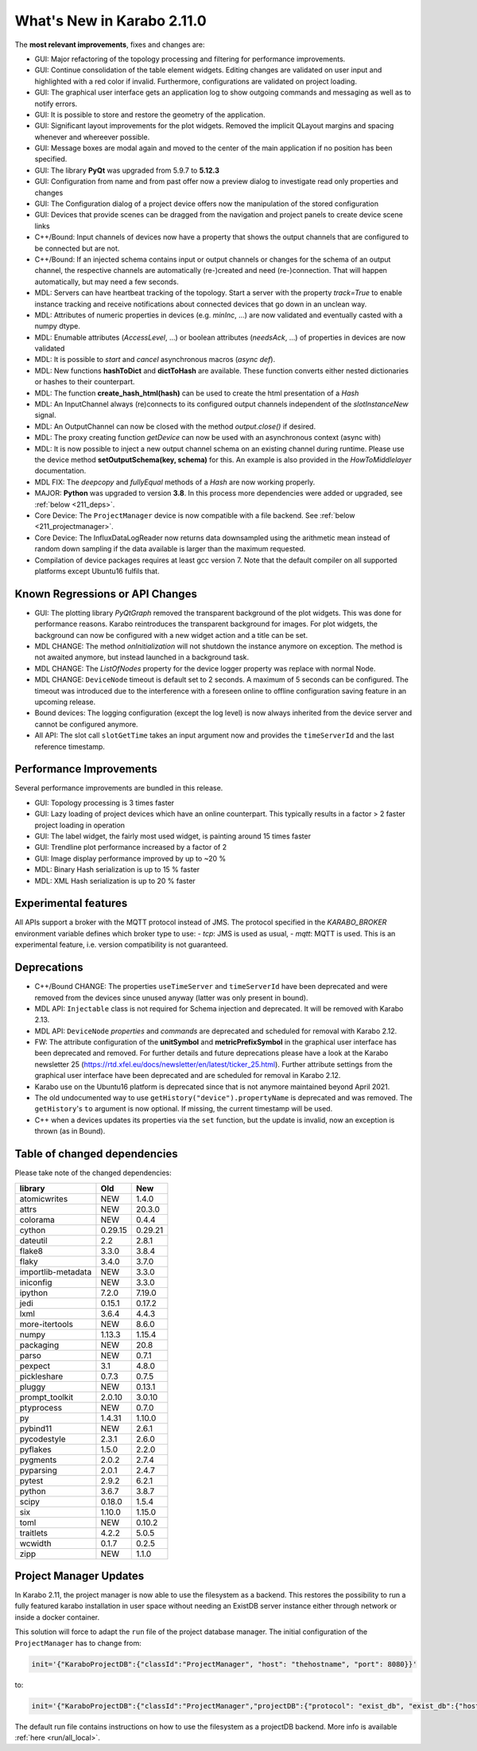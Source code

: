 ***************************
What's New in Karabo 2.11.0
***************************

The **most relevant improvements**, fixes and changes are:

- GUI: Major refactoring of the topology processing and filtering for performance improvements.
- GUI: Continue consolidation of the table element widgets. Editing changes are validated on user input
  and highlighted with a red color if invalid. Furthermore, configurations are validated on project loading.
- GUI: The graphical user interface gets an application log to show outgoing commands and messaging
  as well as to notify errors.
- GUI: It is possible to store and restore the geometry of the application.
- GUI: Significant layout improvements for the plot widgets. Removed the implicit QLayout margins and spacing
  whenever and whereever possible.
- GUI: Message boxes are modal again and moved to the center of the main application if no position has been specified.
- GUI: The library **PyQt** was upgraded from 5.9.7 to **5.12.3**
- GUI: Configuration from name and from past offer now a preview dialog to investigate read only properties and changes
- GUI: The Configuration dialog of a project device offers now the manipulation of the stored configuration
- GUI: Devices that provide scenes can be dragged from the navigation and project panels to create device scene links

- C++/Bound: Input channels of devices now have a property that shows the output
  channels that are configured to be connected but are not.

- C++/Bound: If an injected schema contains input or output channels or changes for the schema of an output channel, the respective channels are automatically (re-)created and need (re-)connection. That will happen automatically, but may need a few seconds.

- MDL: Servers can have heartbeat tracking of the topology. Start a server with the property *track=True* to enable instance tracking and receive notifications about connected devices that go down in an unclean way.
- MDL: Attributes of numeric properties in devices (e.g. `minInc`, ...) are now validated and eventually
  casted with a numpy dtype.
- MDL: Enumable attributes (`AccessLevel`, ...) or boolean attributes (`needsAck`, ...) of properties in devices are now validated
- MDL: It is possible to `start` and `cancel` asynchronous macros (*async def*).

- MDL: New functions **hashToDict** and **dictToHash** are available. These function converts either
  nested dictionaries or hashes to their counterpart.
- MDL: The function **create_hash_html(hash)** can be used to create the html presentation of a `Hash`
- MDL: An InputChannel always (re)connects to its configured output channels independent of the `slotInstanceNew` signal.
- MDL: An OutputChannel can now be closed with the method *output.close()* if desired.
- MDL: The proxy creating function *getDevice* can now be used with an asynchronous context (async with)

- MDL: It is now possible to inject a new output channel schema on an existing channel during runtime. Please use the device method
  **setOutputSchema(key, schema)** for this. An example is also provided in the *HowToMiddlelayer* documentation.
- MDL FIX: The *deepcopy* and *fullyEqual* methods of a `Hash` are now working properly.

- MAJOR: **Python** was upgraded to version **3.8**. In this process more dependencies were added or upgraded, see :ref:`below <211_deps>`.

- Core Device: The ``ProjectManager`` device is now compatible with a file backend. See :ref:`below <211_projectmanager>`.
- Core Device: The InfluxDataLogReader now returns data downsampled using the arithmetic mean
  instead of random down sampling if the data available is larger than the maximum requested.

- Compilation of device packages requires at least gcc version 7. Note that the default compiler on all supported platforms except Ubuntu16 fulfils that.

Known Regressions or API Changes
++++++++++++++++++++++++++++++++

- GUI: The plotting library *PyQtGraph* removed the transparent background of the plot widgets. This was done for performance
  reasons. Karabo reintroduces the transparent background for images. For plot widgets, the background can now be
  configured with a new widget action and a title can be set.

- MDL CHANGE: The method `onInitialization` will not shutdown the instance anymore on exception. The method is not awaited anymore,
  but instead launched in a background task.

- MDL CHANGE: The `ListOfNodes` property for the device logger property was replace with normal Node.

- MDL CHANGE: ``DeviceNode`` timeout is default set to 2 seconds. A maximum of 5 seconds can be configured.
  The timeout was introduced due to the interference with a foreseen online to offline configuration saving feature in an upcoming release.

- Bound devices: The logging configuration (except the log level) is now always inherited from the device server and cannot be configured anymore.

- All API: The slot call ``slotGetTime`` takes an input argument now and provides the ``timeServerId``
  and the last reference timestamp.

Performance Improvements
++++++++++++++++++++++++

Several performance improvements are bundled in this release.

- GUI: Topology processing is 3 times faster
- GUI: Lazy loading of project devices which have an online counterpart. This typically results in a factor > 2
  faster project loading in operation
- GUI: The label widget, the fairly most used widget, is painting around 15 times faster
- GUI: Trendline plot performance increased by a factor of 2
- GUI: Image display performance improved by up to ~20 %
- MDL: Binary Hash serialization is up to 15 % faster
- MDL: XML Hash serialization is up to 20 % faster


Experimental features
++++++++++++++++++++++

All APIs support a broker with the MQTT protocol instead of JMS.
The protocol specified in the `KARABO_BROKER` environment variable defines which broker type to use:
- *tcp*: JMS is used as usual,
- *mqtt*: MQTT is used.
This is an experimental feature, i.e. version compatibility is not guaranteed.


Deprecations
++++++++++++

- C++/Bound CHANGE: The properties ``useTimeServer`` and ``timeServerId`` have been deprecated and were removed from the devices
  since unused anyway (latter was only present in bound).

- MDL API: ``Injectable`` class is not required for Schema injection and deprecated. It will be removed with Karabo 2.13.

- MDL API: ``DeviceNode`` `properties` and `commands` are deprecated and scheduled for removal with Karabo 2.12.

- FW: The attribute configuration of the **unitSymbol** and **metricPrefixSymbol** in the graphical user interface has been deprecated and removed.
  For further details and future deprecations please have a look at the Karabo newsletter 25 (https://rtd.xfel.eu/docs/newsletter/en/latest/ticker_25.html).
  Further attribute settings from the graphical user interface have been deprecated and are scheduled for removal in Karabo 2.12.

- Karabo use on the Ubuntu16 platform is deprecated since that is not anymore maintained beyond April 2021.

- The old undocumented way to use ``getHistory("device").propertyName`` is deprecated and was removed.
  The ``getHistory``'s ``to`` argument is now optional. If missing, the current timestamp will be used.

- C++ when a devices updates its properties via the ``set`` function, but the update is invalid, now an exception is thrown (as in Bound).

.. _211_deps:

Table of changed dependencies
+++++++++++++++++++++++++++++

Please take note of the changed dependencies:


+--------------------+------------------+-----------+
| **library**        | **Old**          | **New**   |
+====================+==================+===========+
| atomicwrites       | NEW              | 1.4.0     |
+--------------------+------------------+-----------+
| attrs              | NEW              | 20.3.0    |
+--------------------+------------------+-----------+
| colorama           | NEW              | 0.4.4     |
+--------------------+------------------+-----------+
| cython             | 0.29.15          | 0.29.21   |
+--------------------+------------------+-----------+
| dateutil           | 2.2              | 2.8.1     |
+--------------------+------------------+-----------+
| flake8             | 3.3.0            | 3.8.4     |
+--------------------+------------------+-----------+
| flaky              | 3.4.0            | 3.7.0     |
+--------------------+------------------+-----------+
| importlib-metadata | NEW              | 3.3.0     |
+--------------------+------------------+-----------+
| iniconfig          | NEW              | 3.3.0     |
+--------------------+------------------+-----------+
| ipython            | 7.2.0            | 7.19.0    |
+--------------------+------------------+-----------+
| jedi               | 0.15.1           | 0.17.2    |
+--------------------+------------------+-----------+
| lxml               | 3.6.4            | 4.4.3     |
+--------------------+------------------+-----------+
| more-itertools     | NEW              | 8.6.0     |
+--------------------+------------------+-----------+
| numpy              | 1.13.3           | 1.15.4    |
+--------------------+------------------+-----------+
| packaging          | NEW              | 20.8      |
+--------------------+------------------+-----------+
| parso              | NEW              | 0.7.1     |
+--------------------+------------------+-----------+
| pexpect            | 3.1              | 4.8.0     |
+--------------------+------------------+-----------+
| pickleshare        | 0.7.3            | 0.7.5     |
+--------------------+------------------+-----------+
| pluggy             | NEW              | 0.13.1    |
+--------------------+------------------+-----------+
| prompt_toolkit     | 2.0.10           | 3.0.10    |
+--------------------+------------------+-----------+
| ptyprocess         | NEW              | 0.7.0     |
+--------------------+------------------+-----------+
| py                 | 1.4.31           | 1.10.0    |
+--------------------+------------------+-----------+
| pybind11           | NEW              | 2.6.1     |
+--------------------+------------------+-----------+
| pycodestyle        | 2.3.1            | 2.6.0     |
+--------------------+------------------+-----------+
| pyflakes           | 1.5.0            | 2.2.0     |
+--------------------+------------------+-----------+
| pygments           | 2.0.2            | 2.7.4     |
+--------------------+------------------+-----------+
| pyparsing          | 2.0.1            | 2.4.7     |
+--------------------+------------------+-----------+
| pytest             | 2.9.2            | 6.2.1     |
+--------------------+------------------+-----------+
| python             | 3.6.7            | 3.8.7     |
+--------------------+------------------+-----------+
| scipy              | 0.18.0           | 1.5.4     |
+--------------------+------------------+-----------+
| six                | 1.10.0           | 1.15.0    |
+--------------------+------------------+-----------+
| toml               | NEW              | 0.10.2    |
+--------------------+------------------+-----------+
| traitlets          | 4.2.2            | 5.0.5     |
+--------------------+------------------+-----------+
| wcwidth            | 0.1.7            | 0.2.5     |
+--------------------+------------------+-----------+
| zipp               | NEW              | 1.1.0     |
+--------------------+------------------+-----------+

.. _211_projectmanager:

Project Manager Updates
+++++++++++++++++++++++

In Karabo 2.11, the project manager is now able to use the filesystem as a backend.
This restores the possibility to run a fully featured karabo installation in
user space without needing an ExistDB server instance either through network or
inside a docker container.

This solution will force to adapt the ``run`` file of the project database manager.
The initial configuration of the ``ProjectManager`` has to change from:

.. code-block:: bash

  init='{"KaraboProjectDB":{"classId":"ProjectManager", "host": "thehostname", "port": 8080}}'

to:

.. code-block:: bash

  init='{"KaraboProjectDB":{"classId":"ProjectManager","projectDB":{"protocol": "exist_db", "exist_db":{"host": "thehostname", "port": 8080}}}}'

The default run file contains instructions on how to use the filesystem as a
projectDB backend. More info is available :ref:`here <run/all_local>`.
